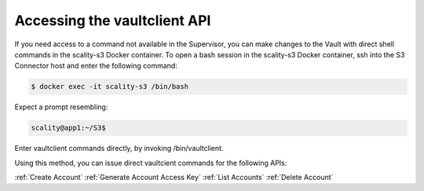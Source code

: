 .. _Accessing the vaultclient API:

Accessing the vaultclient API
=============================

If you need access to a command not available in the Supervisor, you can make
changes to the Vault with direct shell commands in the scality-s3 Docker
container. To open a bash session in the scality-s3 Docker container, ssh into
the S3 Connector host and enter the following command:

.. code::

   $ docker exec -it scality-s3 /bin/bash

Expect a prompt resembling:

.. code::
   
   scality@app1:~/S3$

Enter vaultclient commands directly, by invoking /bin/vaultclient.

Using this method, you can issue direct vaultcient commands for the following APIs:

:ref:`Create Account`
:ref:`Generate Account Access Key`
:ref:`List Accounts`
:ref:`Delete Account`


